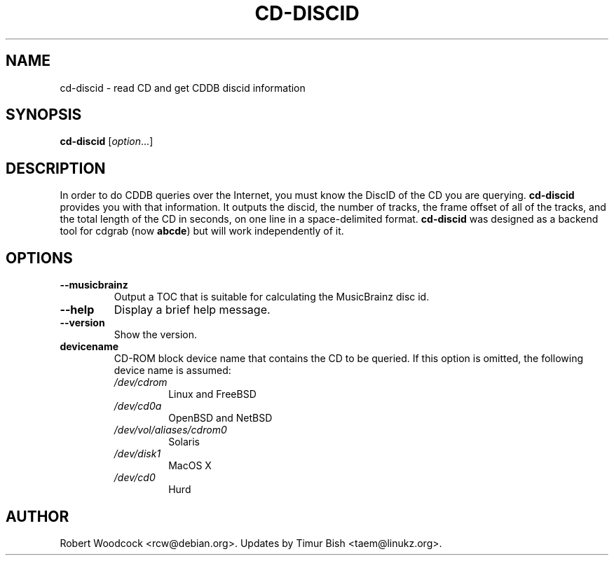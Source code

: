.TH CD\-DISCID 1 2012-09-28
.\" NAME should be all caps, SECTION should be 1-8, maybe w/ subsection
.\" other parms are allowed: see man(7), man(1)
.SH NAME
cd\-discid \- read CD and get CDDB discid information
.SH SYNOPSIS
.B cd\-discid
.RI [ option ...]
.SH DESCRIPTION
In order to do CDDB queries over the Internet, you must know the DiscID of
the CD you are querying.
.BR cd-discid
provides you with that information. It outputs the discid, the number of
tracks, the frame offset of all of the tracks, and the total length of the
CD in seconds, on one line in a space-delimited format.
.BR cd-discid
was designed as a backend tool for cdgrab (now
.BR abcde )
but will work independently of it.
.SH OPTIONS
.TP
.B --musicbrainz
Output a TOC that is suitable for calculating the MusicBrainz disc id.
.TP
.B --help
Display a brief help message.
.TP
.B --version
Show the version.
.TP
.B devicename
CD\-ROM block device name that contains the CD to be queried. If this option
is omitted, the following device name is assumed:
.RS
.IP \fI/dev/cdrom\fP
Linux and FreeBSD
.IP \fI/dev/cd0a\fP
OpenBSD and NetBSD
.IP \fI/dev/vol/aliases/cdrom0\fP
Solaris
.IP \fI/dev/disk1\fP
MacOS X
.IP \fI/dev/cd0\fP
Hurd
.SH AUTHOR
Robert Woodcock <rcw@debian.org>. Updates by Timur Bish <taem@linukz.org>.
